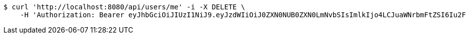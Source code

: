 [source,bash]
----
$ curl 'http://localhost:8080/api/users/me' -i -X DELETE \
    -H 'Authorization: Bearer eyJhbGciOiJIUzI1NiJ9.eyJzdWIiOiJ0ZXN0NUB0ZXN0LmNvbSIsImlkIjo4LCJuaWNrbmFtZSI6Iu2FjOyKpO2KuOycoOyggDUiLCJyb2xlIjoiUk9MRV9VU0VSIiwiaWF0IjoxNzQ0MjYxNjY1LCJleHAiOjE3NDQzNDgwNjV9.WpsAqbEShHPybqDd0p-YVUkLQoMY379Kr3Vu6_u_5_I'
----